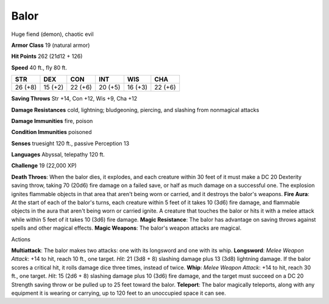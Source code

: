 Balor
-----

Huge fiend (demon), chaotic evil

**Armor Class** 19 (natural armor)

**Hit Points** 262 (21d12 + 126)

**Speed** 40 ft., fly 80 ft.

+-----------+-----------+-----------+-----------+-----------+-----------+
| STR       | DEX       | CON       | INT       | WIS       | CHA       |
+===========+===========+===========+===========+===========+===========+
| 26 (+8)   | 15 (+2)   | 22 (+6)   | 20 (+5)   | 16 (+3)   | 22 (+6)   |
+-----------+-----------+-----------+-----------+-----------+-----------+

**Saving Throws** Str +14, Con +12, Wis +9, Cha +12

**Damage Resistances** cold, lightning; bludgeoning, piercing, and
slashing from nonmagical attacks

**Damage Immunities** fire, poison

**Condition Immunities** poisoned

**Senses** truesight 120 ft., passive Perception 13

**Languages** Abyssal, telepathy 120 ft.

**Challenge** 19 (22,000 XP)

**Death Throes**: When the balor dies, it explodes, and each creature
within 30 feet of it must make a DC 20 Dexterity saving throw, taking 70
(20d6) fire damage on a failed save, or half as much damage on a
successful one. The explosion ignites flammable objects in that area
that aren't being worn or carried, and it destroys the balor's weapons.
**Fire Aura**: At the start of each of the balor's turns, each creature
within 5 feet of it takes 10 (3d6) fire damage, and flammable objects in
the aura that aren't being worn or carried ignite. A creature that
touches the balor or hits it with a melee attack while within 5 feet of
it takes 10 (3d6) fire damage. **Magic Resistance**: The balor has
advantage on saving throws against spells and other magical effects.
**Magic Weapons**: The balor's weapon attacks are magical.

Actions

**Multiattack**: The balor makes two attacks: one with its longsword and
one with its whip. **Longsword**: *Melee Weapon Attack*: +14 to hit,
reach 10 ft., one target. *Hit*: 21 (3d8 + 8) slashing damage plus 13
(3d8) lightning damage. If the balor scores a critical hit, it rolls
damage dice three times, instead of twice. **Whip**: *Melee Weapon
Attack*: +14 to hit, reach 30 ft., one target. *Hit*: 15 (2d6 + 8)
slashing damage plus 10 (3d6) fire damage, and the target must succeed
on a DC 20 Strength saving throw or be pulled up to 25 feet toward the
balor. **Teleport**: The balor magically teleports, along with any
equipment it is wearing or carrying, up to 120 feet to an unoccupied
space it can see.
